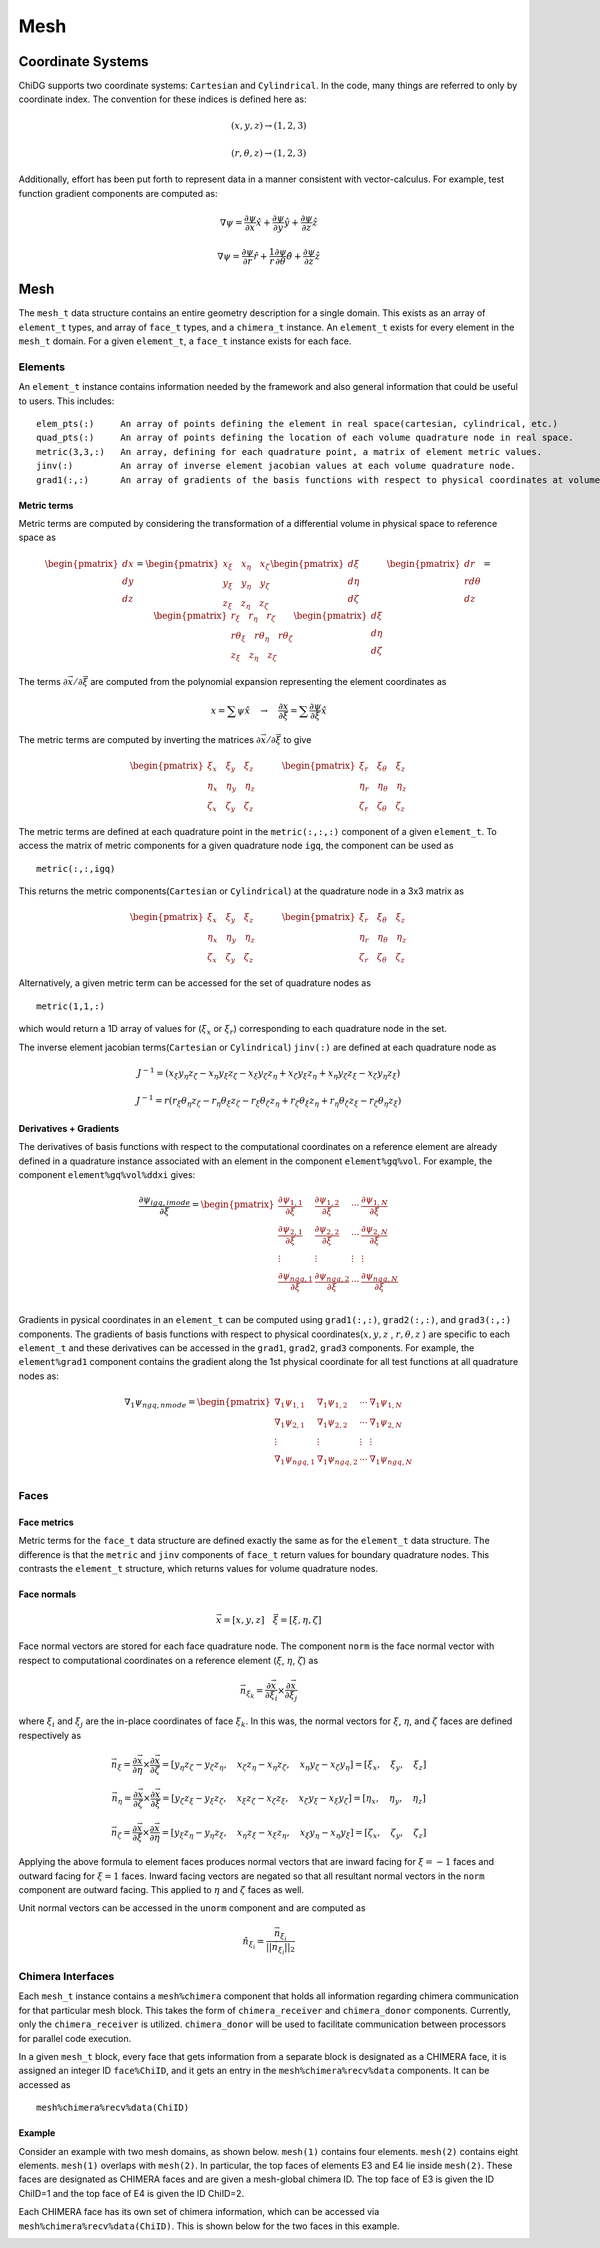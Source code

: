 ====
Mesh
====



------------------
Coordinate Systems
------------------

ChiDG supports two coordinate systems: ``Cartesian`` and ``Cylindrical``. In the
code, many things are referred to only by coordinate index. The convention for these
indices is defined here as:


.. math:: 

    (x,y,z) \rightarrow (1,2,3)

    (r, \theta, z)  \rightarrow (1,2,3)


Additionally, effort has been put forth to represent data in a manner consistent
with vector-calculus. For example, test function gradient components are computed
as:

.. math::

    \nabla \psi = \frac{\partial \psi}{\partial x}\hat{x} + \frac{\partial \psi}{\partial y} \hat{y} + \frac{\partial \psi}{\partial z} \hat{z}

    \nabla \psi = \frac{\partial \psi}{\partial r}\hat{r} + \frac{1}{r}\frac{\partial \psi}{\partial \theta} \hat{\theta} + \frac{\partial \psi}{\partial z} \hat{z}









----
Mesh
----

The ``mesh_t`` data structure contains an entire geometry description for a single
domain. This exists as an array of ``element_t`` types, and array of ``face_t`` types,
and a ``chimera_t`` instance. An ``element_t`` exists for every element in the ``mesh_t``
domain. For a given ``element_t``, a ``face_t`` instance exists for each face.



.. image:: d_mesh_exploded.png
    :width: 90 %
    :align: center

.. image:: d_mesh_arrays.png
    :width: 90 %
    :align: center







Elements
-------------

An ``element_t`` instance contains information needed by the framework and also
general information that could be useful to users. This includes:

::

    elem_pts(:)     An array of points defining the element in real space(cartesian, cylindrical, etc.)
    quad_pts(:)     An array of points defining the location of each volume quadrature node in real space.
    metric(3,3,:)   An array, defining for each quadrature point, a matrix of element metric values.
    jinv(:)         An array of inverse element jacobian values at each volume quadrature node.
    grad1(:,:)      An array of gradients of the basis functions with respect to physical coordinates at volume quadrature nodes.


.. image:: d__element.png
    :width: 80 %
    :align: center


Metric terms
~~~~~~~~~~~~

Metric terms are computed by considering the transformation of a differential
volume in physical space to reference space as

.. math::

    \begin{pmatrix}
        dx \\ dy \\ dz
    \end{pmatrix}
    =
    \begin{pmatrix}
      x_\xi  \quad  x_\eta  \quad  x_\zeta \\
      y_\xi  \quad  y_\eta  \quad  y_\zeta \\
      z_\xi  \quad  z_\eta  \quad  z_\zeta
    \end{pmatrix} 
    \begin{pmatrix}
        d\xi \\ d\eta \\ d\zeta
    \end{pmatrix}
    \quad
    \quad
    \quad
    \begin{pmatrix}
        dr \\ rd\theta \\ dz
    \end{pmatrix}
    =
    \begin{pmatrix}
      r_\xi       \quad  r_\eta         \quad  r_\zeta \\
      r\theta_\xi \quad  r\theta_\eta   \quad  r\theta_\zeta \\
      z_\xi       \quad  z_\eta         \quad  z_\zeta
    \end{pmatrix} 
    \begin{pmatrix}
        d\xi \\ d\eta \\ d\zeta
    \end{pmatrix}

The terms :math:`\partial \vec{x}/\partial \vec{\xi}` are computed from the polynomial
expansion representing the element coordinates as

.. math::

    x = \sum \psi \hat{x}   \quad\rightarrow\quad  \frac{\partial x}{\partial \xi} = \sum \frac{\partial \psi}{\partial \xi} \hat{x}

The metric terms are computed by inverting the matrices 
:math:`\partial \vec{x}/\partial \vec{\xi}` to give

.. math::

    \begin{pmatrix}
      \xi_x   \quad \xi_y   \quad   \xi_z \\
      \eta_x  \quad \eta_y  \quad   \eta_z \\
      \zeta_x \quad \zeta_y \quad   \zeta_z
    \end{pmatrix} 
    \quad
    \quad
    \quad
    \begin{pmatrix}
       \xi_r   \quad   \xi_\theta   \quad   \xi_z  \\
       \eta_r  \quad   \eta_\theta  \quad   \eta_z \\
       \zeta_r \quad   \zeta_\theta \quad   \zeta_z
    \end{pmatrix} 

The metric terms are defined at each quadrature point in the ``metric(:,:,:)`` component 
of a given ``element_t``. To access the matrix of metric components for a given quadrature 
node ``igq``, the component can be used as

::

    metric(:,:,igq)

This returns the metric components(``Cartesian`` or ``Cylindrical``) at the quadrature node in a 3x3 matrix as

.. math::

    \begin{pmatrix}
      \xi_x   \quad \xi_y   \quad   \xi_z \\
      \eta_x  \quad \eta_y  \quad   \eta_z \\
      \zeta_x \quad \zeta_y \quad   \zeta_z
    \end{pmatrix} 
    \quad
    \quad
    \quad
    \begin{pmatrix}
       \xi_r   \quad   \xi_\theta   \quad   \xi_z  \\
       \eta_r  \quad   \eta_\theta  \quad   \eta_z \\
       \zeta_r \quad   \zeta_\theta \quad   \zeta_z
    \end{pmatrix} 

Alternatively, a given metric term can be accessed for the set of quadrature nodes as

::

    metric(1,1,:)

which would return a 1D array of values for (:math:`\xi_x` or :math:`\xi_r`) corresponding to each 
quadrature node in the set.

The inverse element jacobian terms(``Cartesian`` or ``Cylindrical``) ``jinv(:)`` are defined at each quadrature node as

.. math::

    J^{-1} = ( x_\xi y_\eta z_\zeta  -  x_\eta y_\xi z_\zeta  -  x_\xi y_\zeta z_\eta  +  x_\zeta y_\xi z_\eta  +  x_\eta y_\zeta z_\xi  -  x_\zeta y_\eta z_\xi )

    J^{-1} = r ( r_\xi \theta_\eta z_\zeta  -  r_\eta \theta_\xi z_\zeta  -  r_\xi \theta_\zeta z_\eta  +  r_\zeta \theta_\xi z_\eta  +  r_\eta \theta_\zeta z_\xi  -  r_\zeta \theta_\eta z_\xi )



Derivatives + Gradients
~~~~~~~~~~~~~~~~~~~~~~~

The derivatives of basis functions with respect to the computational coordinates on a 
reference element are already defined in a quadrature instance associated with an 
element in the component ``element%gq%vol``. For example, the component 
``element%gq%vol%ddxi`` gives:

.. math::

    \frac{\partial \psi_{igq, imode}}{\partial \xi} =
        \begin{pmatrix}
            \frac{\partial \psi_{1,1}}{\partial \xi} &  \frac{\partial \psi_{1,2}}{\partial \xi}  & \cdots  & \frac{\partial \psi_{1,N}}{\partial \xi} \\
            \frac{\partial \psi_{2,1}}{\partial \xi}  & \frac{\partial \psi_{2,2}}{\partial \xi}  & \cdots  & \frac{\partial \psi_{2,N}}{\partial \xi} \\
            \vdots & \vdots & \vdots & \vdots \\
            \frac{\partial \psi_{{ngq},1}}{\partial \xi} & \frac{\partial \psi_{{ngq},2}}{\partial \xi} &  \cdots &  \frac{\partial \psi_{{ngq},N}}{\partial \xi} \\
        \end{pmatrix}


Gradients in pysical coordinates in an ``element_t`` can be computed using 
``grad1(:,:)``, ``grad2(:,:)``, and ``grad3(:,:)``  components. The gradients
of basis functions with respect to physical 
coordinates(:math:`x,y,z` , :math:`r,\theta,z` ) are specific to each 
``element_t`` and these derivatives can be accessed in the 
``grad1``, ``grad2``, ``grad3`` components. For example, the ``element%grad1`` component 
contains the gradient along the 1st physical coordinate  for all test functions at all
quadrature nodes as:


.. math::

    \nabla_1 \psi_{ngq, nmode} =
        \begin{pmatrix}
            \nabla_1 \psi_{1,1}  &  \nabla_1 \psi_{1,2}  & \cdots  & \nabla_1 \psi_{1,N} \\
            \nabla_1 \psi_{2,1}  &  \nabla_1 \psi_{2,2}  & \cdots  & \nabla_1 \psi_{2,N} \\
            \vdots & \vdots & \vdots & \vdots \\
            \nabla_1 \psi_{{ngq},1}  & \nabla_1 \psi_{{ngq},2}  &  \cdots &  \nabla_1 \psi_{{ngq},N} \\
        \end{pmatrix}
















Faces
-------------

.. image:: d__face.png
    :width: 90%
    :align: center


Face metrics
~~~~~~~~~~~~

Metric terms for the ``face_t`` data structure are defined exactly the same as for the 
``element_t`` data structure. The difference is that the ``metric`` and ``jinv`` components of 
``face_t`` return values for boundary quadrature nodes. This contrasts the ``element_t`` 
structure, which returns values for volume quadrature nodes.


Face normals
~~~~~~~~~~~~


.. math::

    \vec{x} = [x, y, z]     \quad   \vec{\xi} = [\xi, \eta, \zeta]

Face normal vectors are stored for each face quadrature node. The component ``norm`` is the
face normal vector with respect to computational coordinates on a reference element
(:math:`\xi`, :math:`\eta`, :math:`\zeta`) as

.. math::

    \vec{n}_{\xi_k} = \frac{\partial \vec{x}}{\partial \xi_i} \times \frac{\partial \vec{x}}{\partial \xi_j}


where :math:`\xi_i` and :math:`\xi_j` are the in-place coordinates of face :math:`\xi_k`.
In this was, the normal vectors for :math:`\xi`, :math:`\eta`, and :math:`\zeta` faces
are defined respectively as

.. math:: 

    \vec{n}_\xi = 
    \frac{\partial \vec{x}}{\partial \eta} \times \frac{\partial \vec{x}}{\partial \zeta} = 
    [ y_\eta z_\zeta - y_\zeta z_\eta, \quad x_\zeta z_\eta - x_\eta z_\zeta, \quad x_\eta y_\zeta - x_\zeta y_\eta] =
    [ \xi_x, \quad \xi_y, \quad \xi_z ]

    \vec{n}_\eta = 
    \frac{\partial \vec{x}}{\partial \zeta} \times \frac{\partial \vec{x}}{\partial \xi} = 
    [ y_\zeta z_\xi - y_\xi z_\zeta, \quad x_\xi z_\zeta - x_\zeta z_\xi, \quad x_\zeta y_\xi - x_\xi y_\zeta ] =
    [ \eta_x, \quad \eta_y, \quad \eta_z ]

    \vec{n}_\zeta = 
    \frac{\partial \vec{x}}{\partial \xi} \times \frac{\partial \vec{x}}{\partial \eta} = 
    [ y_\xi z_\eta - y_\eta z_\xi, \quad x_\eta z_\xi - x_\xi z_\eta, \quad x_\xi y_\eta - x_\eta y_\xi] =
    [ \zeta_x, \quad \zeta_y, \quad \zeta_z ]




Applying the above formula to element faces produces normal vectors that are inward 
facing for :math:`\xi = -1` faces and outward facing for :math:`\xi = 1` faces.
Inward facing vectors are negated so that all resultant normal vectors in the ``norm`` 
component are outward facing. This applied to :math:`\eta` and :math:`\zeta` faces as well.

Unit normal vectors can be accessed in the ``unorm`` component and are computed as

.. math::

    \hat{n}_{\xi_i} = \frac{\vec{n}_{\xi_i}}{||\vec{n}_{\xi_i}||_2}







Chimera Interfaces
------------------

Each ``mesh_t`` instance contains a ``mesh%chimera`` component that holds all information
regarding chimera communication for that particular mesh block. This takes the
form of ``chimera_receiver`` and ``chimera_donor`` components. Currently, only
the ``chimera_receiver`` is utilized. ``chimera_donor`` will be used to facilitate 
communication between processors for parallel code execution.


.. image:: d__chimera_receiver.png
    :width: 90 %
    :align: center



In a given ``mesh_t`` block, every face that gets information from a separate block is 
designated as a CHIMERA face, it is assigned an integer ID ``face%ChiID``, and it gets an 
entry in the ``mesh%chimera%recv%data`` components. It can be accessed as

::

    mesh%chimera%recv%data(ChiID)

Example
~~~~~~~

Consider an example with two mesh domains, as shown below.
``mesh(1)`` contains four elements. ``mesh(2)`` contains eight elements.
``mesh(1)`` overlaps with ``mesh(2)``. In particular, the top faces of elements E3 and E4 lie 
inside ``mesh(2)``. These faces are designated as CHIMERA faces and are given a mesh-global
chimera ID. The top face of E3 is given the ID ChiID=1 and the top face of E4 is given
the ID ChiID=2.


.. image:: d__chimera_demo_a.png
    :width: 90 %
    :align: center


Each CHIMERA face has its own set of chimera information, which can be accessed via 
``mesh%chimera%recv%data(ChiID)``. This is shown below for the two faces in this example.



.. image:: d__chimera_demo_b.png
    :width: 90 %
    :align: center




































